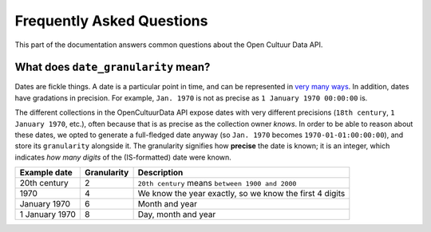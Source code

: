 .. _faq:

Frequently Asked Questions
==========================

This part of the documentation answers common questions about the Open Cultuur Data API.

What does ``date_granularity`` mean?
------------------------------------
Dates are fickle things. A date is a particular point in time, and can be represented in `very many ways <http://xkcd.com/1179/>`_. In addition, dates have gradations in precision. For example, ``Jan. 1970`` is not as precise as ``1 January 1970 00:00:00`` is.

The different collections in the OpenCultuurData API expose dates with very different precisions (``18th century``, ``1 January 1970``, etc.), often because that is as precise as the collection owner *knows*. In order to be able to reason about these dates, we opted to generate a full-fledged date anyway (so ``Jan. 1970`` becomes ``1970-01-01:00:00:00``), and store its ``granularity`` alongside it. The granularity signifies how **precise** the date is known; it is an integer, which indicates *how many digits* of the (IS-formatted) date were known.

+----------------+----------------+---------------------------------------------------------+
| Example date   | Granularity    | Description                                             |
+================+================+=========================================================+
| 20th century   | 2              | ``20th century`` means ``between 1900 and 2000``        |
+----------------+----------------+---------------------------------------------------------+
| 1970           | 4              | We know the year exactly, so we know the first 4 digits |
+----------------+----------------+---------------------------------------------------------+
| January 1970   | 6              | Month and year                                          |
+----------------+----------------+---------------------------------------------------------+
| 1 January 1970 | 8              | Day, month and year                                     |
+----------------+----------------+---------------------------------------------------------+
